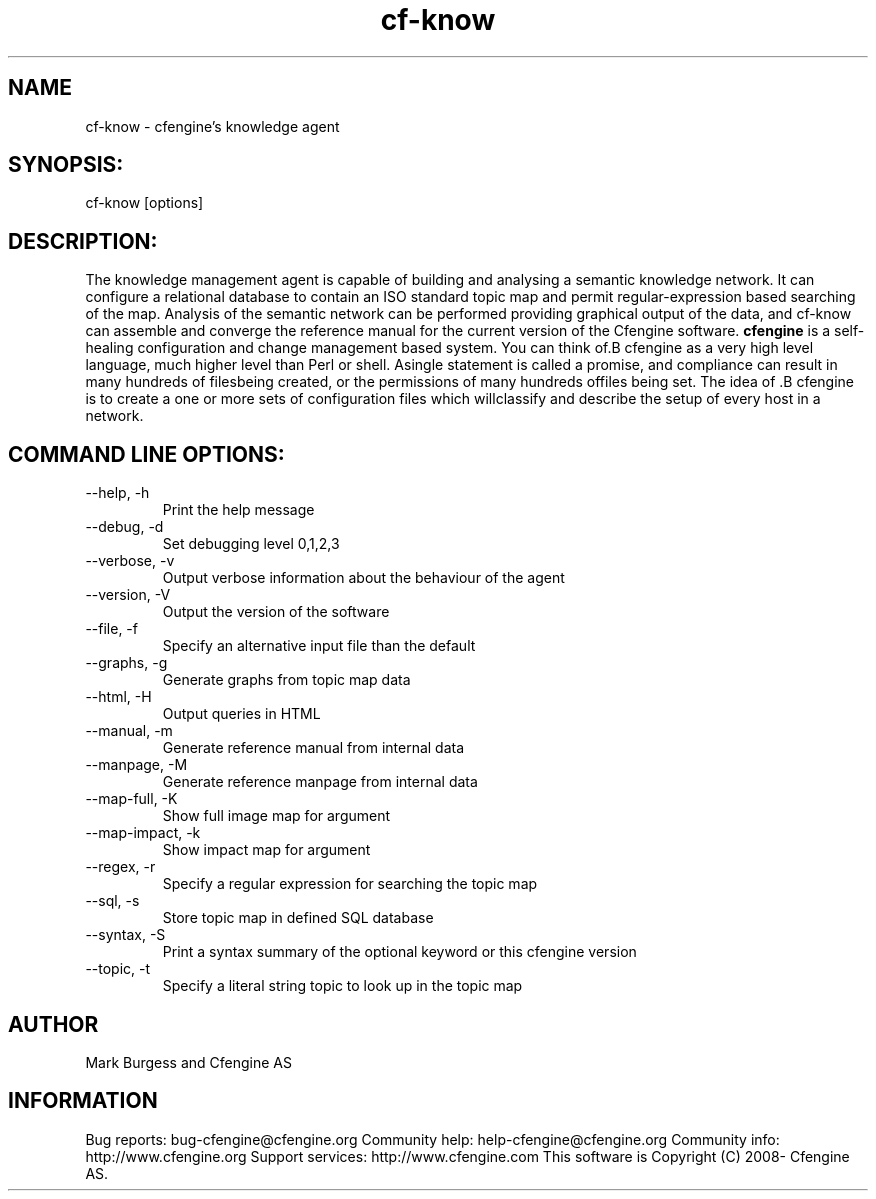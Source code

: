 .TH cf-know 8 "Maintenance Commands"
.SH NAME
cf-know - cfengine's knowledge agent

.SH SYNOPSIS:

 cf-know [options]

.SH DESCRIPTION:

The knowledge management agent is capable of building
and analysing a semantic knowledge network. It can
configure a relational database to contain an ISO
standard topic map and permit regular-expression based
searching of the map. Analysis of the semantic network
can be performed providing graphical output of the data,
and cf-know can assemble and converge the reference manual
for the current version of the Cfengine software.
.B cfengine
is a self-healing configuration and change management based system. You can think of.B cfengine
as a very high level language, much higher level than Perl or shell. Asingle statement is called a promise, and compliance can result in many hundreds of filesbeing created, or the permissions of many hundreds offiles being set. The idea of .B cfengine
is to create a one or more sets of configuration files which willclassify and describe the setup of every host in a network.
.SH COMMAND LINE OPTIONS:
.IP "--help, -h"
Print the help message
.IP "--debug, -d" value
Set debugging level 0,1,2,3
.IP "--verbose, -v"
Output verbose information about the behaviour of the agent
.IP "--version, -V"
Output the version of the software
.IP "--file, -f" value
Specify an alternative input file than the default
.IP "--graphs, -g"
Generate graphs from topic map data
.IP "--html, -H"
Output queries in HTML
.IP "--manual, -m"
Generate reference manual from internal data
.IP "--manpage, -M"
Generate reference manpage from internal data
.IP "--map-full, -K" value
Show full image map for argument
.IP "--map-impact, -k" value
Show impact map for argument
.IP "--regex, -r" value
Specify a regular expression for searching the topic map
.IP "--sql, -s"
Store topic map in defined SQL database
.IP "--syntax, -S" value
Print a syntax summary of the optional keyword or this cfengine version
.IP "--topic, -t" value
Specify a literal string topic to look up in the topic map
.SH AUTHOR
Mark Burgess and Cfengine AS
.SH INFORMATION

Bug reports: bug-cfengine@cfengine.org
.pp
Community help: help-cfengine@cfengine.org
.pp
Community info: http://www.cfengine.org
.pp
Support services: http://www.cfengine.com
.pp
This software is Copyright (C) 2008- Cfengine AS.
